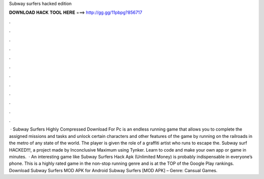Subway surfers hacked edition

𝐃𝐎𝐖𝐍𝐋𝐎𝐀𝐃 𝐇𝐀𝐂𝐊 𝐓𝐎𝐎𝐋 𝐇𝐄𝐑𝐄 ===> http://gg.gg/11pbpg?856717

.

.

.

.

.

.

.

.

.

.

.

.

 · Subway Surfers Highly Compressed Download For Pc is an endless running game that allows you to complete the assigned missions and tasks and unlock certain characters and other features of the game by running on the railroads in the metro of any state of the world. The player is given the role of a graffiti artist who runs to escape the. Subway surf HACKED!!!, a project made by Inconclusive Maximum using Tynker. Learn to code and make your own app or game in minutes.  · An interesting game like Subway Surfers Hack Apk (Unlimited Money) is probably indispensable in everyone’s phone. This is a highly rated game in the non-stop running genre and is at the TOP of the Google Play rankings. Download Subway Surfers MOD APK for Android Subway Surfers [MOD APK] – Genre: Cansual Games.
